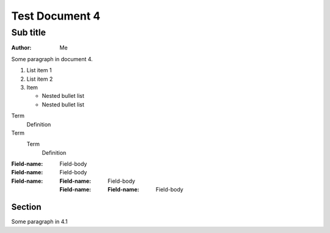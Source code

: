 Test Document 4
===============
Sub title
---------
:Author: Me

Some paragraph in document 4.

..  
   Multi
   Line
   Comment

1. List item 1
2. List item 2
3. Item 

   * Nested bullet list
   * Nested bullet list

Term
  Definition
Term
  Term
    Definition

:Field-name: Field-body
:Field-name: 
  Field-body
:Field-name: 
  :Field-name: 
    Field-body
  :Field-name: 
    :Field-name: Field-body

Section
^^^^^^^
Some paragraph in 4.1



